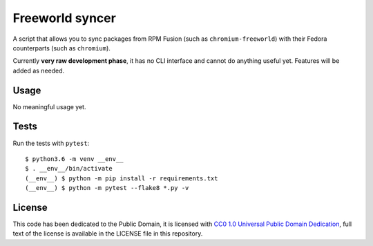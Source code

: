Freeworld syncer
================

A script that allows you to sync packages from RPM Fusion (such as
``chromium-freeworld``) with their Fedora counterparts (such as ``chromium``).

Currently **very raw development phase**, it has no CLI interface
and cannot do anything useful yet. Features will be added as needed.


Usage
-----

No meaningful usage yet.


Tests
-----

Run the tests with ``pytest``::

   $ python3.6 -m venv __env__
   $ . __env__/bin/activate
   (__env__) $ python -m pip install -r requirements.txt
   (__env__) $ python -m pytest --flake8 *.py -v


License
-------

This code has been dedicated to the Public Domain, it is licensed with
`CC0 1.0 Universal Public Domain
Dedication <https://creativecommons.org/publicdomain/zero/1.0/>`__,
full text of the license is available in the LICENSE file in this
repository.
